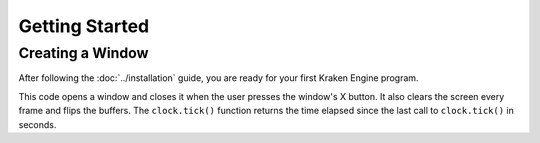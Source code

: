 ===============
Getting Started
===============

Creating a Window
-----------------

After following the :doc:`../installation` guide, you are ready for your first Kraken Engine program.

.. code-block:: c++
    :linenos:

    #include <KrakenEngine.hpp>

    int main(int argc, char** argv)
    {
        kn::window::init({800, 600});
        kn::time::Clock clock;

        bool done = false;
        while (!done)
        {
            clock.tick();

            for (const auto &event : kn::window::getEvents())
                if (event.type == kn::QUIT)
                    done = true;

            kn::window::clear();
            kn::window::flip();
        }

        kn::window::quit();
        return EXIT_SUCCESS;
    }

This code opens a window and closes it when the user presses the window's X button.
It also clears the screen every frame and flips the buffers.
The ``clock.tick()`` function returns the time elapsed since the last call to ``clock.tick()`` in seconds.